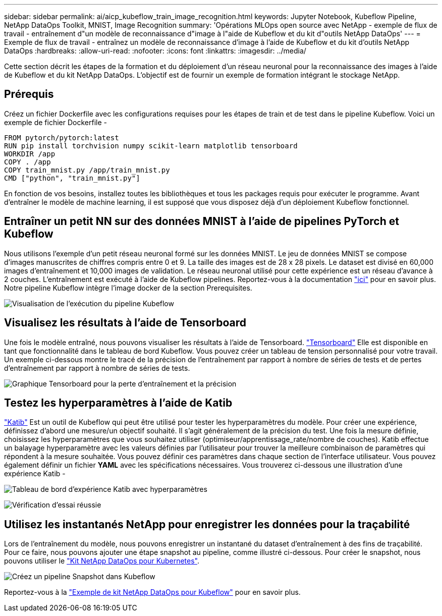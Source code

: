 ---
sidebar: sidebar 
permalink: ai/aicp_kubeflow_train_image_recognition.html 
keywords: Jupyter Notebook, Kubeflow Pipeline, NetApp DataOps Toolkit, MNIST, Image Recognition 
summary: 'Opérations MLOps open source avec NetApp - exemple de flux de travail - entraînement d"un modèle de reconnaissance d"image à l"aide de Kubeflow et du kit d"outils NetApp DataOps' 
---
= Exemple de flux de travail - entraînez un modèle de reconnaissance d'image à l'aide de Kubeflow et du kit d'outils NetApp DataOps
:hardbreaks:
:allow-uri-read: 
:nofooter: 
:icons: font
:linkattrs: 
:imagesdir: ../media/


[role="lead"]
Cette section décrit les étapes de la formation et du déploiement d'un réseau neuronal pour la reconnaissance des images à l'aide de Kubeflow et du kit NetApp DataOps. L'objectif est de fournir un exemple de formation intégrant le stockage NetApp.



== Prérequis

Créez un fichier Dockerfile avec les configurations requises pour les étapes de train et de test dans le pipeline Kubeflow.
Voici un exemple de fichier Dockerfile -

[source]
----
FROM pytorch/pytorch:latest
RUN pip install torchvision numpy scikit-learn matplotlib tensorboard
WORKDIR /app
COPY . /app
COPY train_mnist.py /app/train_mnist.py
CMD ["python", "train_mnist.py"]
----
En fonction de vos besoins, installez toutes les bibliothèques et tous les packages requis pour exécuter le programme. Avant d'entraîner le modèle de machine learning, il est supposé que vous disposez déjà d'un déploiement Kubeflow fonctionnel.



== Entraîner un petit NN sur des données MNIST à l'aide de pipelines PyTorch et Kubeflow

Nous utilisons l'exemple d'un petit réseau neuronal formé sur les données MNIST. Le jeu de données MNIST se compose d'images manuscrites de chiffres compris entre 0 et 9. La taille des images est de 28 x 28 pixels. Le dataset est divisé en 60,000 images d'entraînement et 10,000 images de validation. Le réseau neuronal utilisé pour cette expérience est un réseau d'avance à 2 couches. L'entraînement est exécuté à l'aide de Kubeflow pipelines. Reportez-vous à la documentation https://www.kubeflow.org/docs/components/pipelines/v1/introduction/["ici"^] pour en savoir plus. Notre pipeline Kubeflow intègre l'image docker de la section Prerequisites.

image:kubeflow_pipeline.png["Visualisation de l'exécution du pipeline Kubeflow"]



== Visualisez les résultats à l'aide de Tensorboard

Une fois le modèle entraîné, nous pouvons visualiser les résultats à l'aide de Tensorboard. https://www.tensorflow.org/tensorboard["Tensorboard"^] Elle est disponible en tant que fonctionnalité dans le tableau de bord Kubeflow. Vous pouvez créer un tableau de tension personnalisé pour votre travail. Un exemple ci-dessous montre le tracé de la précision de l'entraînement par rapport à nombre de séries de tests et de pertes d'entraînement par rapport à nombre de séries de tests.

image:tensorboard_graph.png["Graphique Tensorboard pour la perte d'entraînement et la précision"]



== Testez les hyperparamètres à l'aide de Katib

https://www.kubeflow.org/docs/components/katib/hyperparameter/["Katib"^] Est un outil de Kubeflow qui peut être utilisé pour tester les hyperparamètres du modèle. Pour créer une expérience, définissez d'abord une mesure/un objectif souhaité. Il s'agit généralement de la précision du test. Une fois la mesure définie, choisissez les hyperparamètres que vous souhaitez utiliser (optimiseur/apprentissage_rate/nombre de couches). Katib effectue un balayage hyperparamètre avec les valeurs définies par l'utilisateur pour trouver la meilleure combinaison de paramètres qui répondent à la mesure souhaitée. Vous pouvez définir ces paramètres dans chaque section de l'interface utilisateur. Vous pouvez également définir un fichier *YAML* avec les spécifications nécessaires. Vous trouverez ci-dessous une illustration d'une expérience Katib -

image:katib_experiment_1.png["Tableau de bord d'expérience Katib avec hyperparamètres"]

image:katib_experiment_2.png["Vérification d'essai réussie"]



== Utilisez les instantanés NetApp pour enregistrer les données pour la traçabilité

Lors de l'entraînement du modèle, nous pouvons enregistrer un instantané du dataset d'entraînement à des fins de traçabilité. Pour ce faire, nous pouvons ajouter une étape snapshot au pipeline, comme illustré ci-dessous. Pour créer le snapshot, nous pouvons utiliser le https://github.com/NetApp/netapp-dataops-toolkit/tree/main/netapp_dataops_k8s["Kit NetApp DataOps pour Kubernetes"^].

image:kubeflow_snapshot.png["Créez un pipeline Snapshot dans Kubeflow"]

Reportez-vous à la https://github.com/NetApp/netapp-dataops-toolkit/tree/main/netapp_dataops_k8s/Examples/Kubeflow["Exemple de kit NetApp DataOps pour Kubeflow"^] pour en savoir plus.
